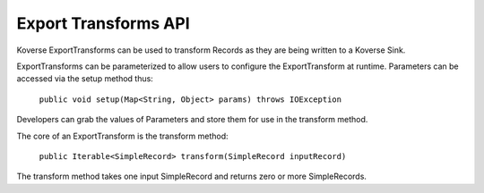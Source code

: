 Export Transforms API
---------------------

Koverse ExportTransforms can be used to transform Records as they are being written to a Koverse Sink.

ExportTransforms can be parameterized to allow users to configure the ExportTransform at runtime. Parameters can be accessed via the setup method thus:

    ``public void setup(Map<String, Object> params) throws IOException``

Developers can grab the values of Parameters and store them for use in the transform method.

The core of an ExportTransform is the transform method:

  ``public Iterable<SimpleRecord> transform(SimpleRecord inputRecord)``

The transform method takes one input SimpleRecord and returns zero or more SimpleRecords.
